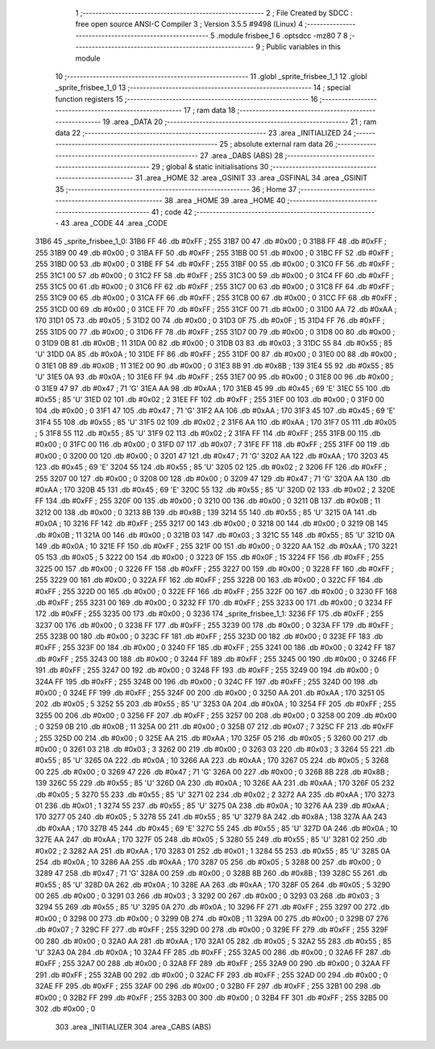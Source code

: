                               1 ;--------------------------------------------------------
                              2 ; File Created by SDCC : free open source ANSI-C Compiler
                              3 ; Version 3.5.5 #9498 (Linux)
                              4 ;--------------------------------------------------------
                              5 	.module frisbee_1
                              6 	.optsdcc -mz80
                              7 	
                              8 ;--------------------------------------------------------
                              9 ; Public variables in this module
                             10 ;--------------------------------------------------------
                             11 	.globl _sprite_frisbee_1_1
                             12 	.globl _sprite_frisbee_1_0
                             13 ;--------------------------------------------------------
                             14 ; special function registers
                             15 ;--------------------------------------------------------
                             16 ;--------------------------------------------------------
                             17 ; ram data
                             18 ;--------------------------------------------------------
                             19 	.area _DATA
                             20 ;--------------------------------------------------------
                             21 ; ram data
                             22 ;--------------------------------------------------------
                             23 	.area _INITIALIZED
                             24 ;--------------------------------------------------------
                             25 ; absolute external ram data
                             26 ;--------------------------------------------------------
                             27 	.area _DABS (ABS)
                             28 ;--------------------------------------------------------
                             29 ; global & static initialisations
                             30 ;--------------------------------------------------------
                             31 	.area _HOME
                             32 	.area _GSINIT
                             33 	.area _GSFINAL
                             34 	.area _GSINIT
                             35 ;--------------------------------------------------------
                             36 ; Home
                             37 ;--------------------------------------------------------
                             38 	.area _HOME
                             39 	.area _HOME
                             40 ;--------------------------------------------------------
                             41 ; code
                             42 ;--------------------------------------------------------
                             43 	.area _CODE
                             44 	.area _CODE
   31B6                      45 _sprite_frisbee_1_0:
   31B6 FF                   46 	.db #0xFF	; 255
   31B7 00                   47 	.db #0x00	; 0
   31B8 FF                   48 	.db #0xFF	; 255
   31B9 00                   49 	.db #0x00	; 0
   31BA FF                   50 	.db #0xFF	; 255
   31BB 00                   51 	.db #0x00	; 0
   31BC FF                   52 	.db #0xFF	; 255
   31BD 00                   53 	.db #0x00	; 0
   31BE FF                   54 	.db #0xFF	; 255
   31BF 00                   55 	.db #0x00	; 0
   31C0 FF                   56 	.db #0xFF	; 255
   31C1 00                   57 	.db #0x00	; 0
   31C2 FF                   58 	.db #0xFF	; 255
   31C3 00                   59 	.db #0x00	; 0
   31C4 FF                   60 	.db #0xFF	; 255
   31C5 00                   61 	.db #0x00	; 0
   31C6 FF                   62 	.db #0xFF	; 255
   31C7 00                   63 	.db #0x00	; 0
   31C8 FF                   64 	.db #0xFF	; 255
   31C9 00                   65 	.db #0x00	; 0
   31CA FF                   66 	.db #0xFF	; 255
   31CB 00                   67 	.db #0x00	; 0
   31CC FF                   68 	.db #0xFF	; 255
   31CD 00                   69 	.db #0x00	; 0
   31CE FF                   70 	.db #0xFF	; 255
   31CF 00                   71 	.db #0x00	; 0
   31D0 AA                   72 	.db #0xAA	; 170
   31D1 05                   73 	.db #0x05	; 5
   31D2 00                   74 	.db #0x00	; 0
   31D3 0F                   75 	.db #0x0F	; 15
   31D4 FF                   76 	.db #0xFF	; 255
   31D5 00                   77 	.db #0x00	; 0
   31D6 FF                   78 	.db #0xFF	; 255
   31D7 00                   79 	.db #0x00	; 0
   31D8 00                   80 	.db #0x00	; 0
   31D9 0B                   81 	.db #0x0B	; 11
   31DA 00                   82 	.db #0x00	; 0
   31DB 03                   83 	.db #0x03	; 3
   31DC 55                   84 	.db #0x55	; 85	'U'
   31DD 0A                   85 	.db #0x0A	; 10
   31DE FF                   86 	.db #0xFF	; 255
   31DF 00                   87 	.db #0x00	; 0
   31E0 00                   88 	.db #0x00	; 0
   31E1 0B                   89 	.db #0x0B	; 11
   31E2 00                   90 	.db #0x00	; 0
   31E3 8B                   91 	.db #0x8B	; 139
   31E4 55                   92 	.db #0x55	; 85	'U'
   31E5 0A                   93 	.db #0x0A	; 10
   31E6 FF                   94 	.db #0xFF	; 255
   31E7 00                   95 	.db #0x00	; 0
   31E8 00                   96 	.db #0x00	; 0
   31E9 47                   97 	.db #0x47	; 71	'G'
   31EA AA                   98 	.db #0xAA	; 170
   31EB 45                   99 	.db #0x45	; 69	'E'
   31EC 55                  100 	.db #0x55	; 85	'U'
   31ED 02                  101 	.db #0x02	; 2
   31EE FF                  102 	.db #0xFF	; 255
   31EF 00                  103 	.db #0x00	; 0
   31F0 00                  104 	.db #0x00	; 0
   31F1 47                  105 	.db #0x47	; 71	'G'
   31F2 AA                  106 	.db #0xAA	; 170
   31F3 45                  107 	.db #0x45	; 69	'E'
   31F4 55                  108 	.db #0x55	; 85	'U'
   31F5 02                  109 	.db #0x02	; 2
   31F6 AA                  110 	.db #0xAA	; 170
   31F7 05                  111 	.db #0x05	; 5
   31F8 55                  112 	.db #0x55	; 85	'U'
   31F9 02                  113 	.db #0x02	; 2
   31FA FF                  114 	.db #0xFF	; 255
   31FB 00                  115 	.db #0x00	; 0
   31FC 00                  116 	.db #0x00	; 0
   31FD 07                  117 	.db #0x07	; 7
   31FE FF                  118 	.db #0xFF	; 255
   31FF 00                  119 	.db #0x00	; 0
   3200 00                  120 	.db #0x00	; 0
   3201 47                  121 	.db #0x47	; 71	'G'
   3202 AA                  122 	.db #0xAA	; 170
   3203 45                  123 	.db #0x45	; 69	'E'
   3204 55                  124 	.db #0x55	; 85	'U'
   3205 02                  125 	.db #0x02	; 2
   3206 FF                  126 	.db #0xFF	; 255
   3207 00                  127 	.db #0x00	; 0
   3208 00                  128 	.db #0x00	; 0
   3209 47                  129 	.db #0x47	; 71	'G'
   320A AA                  130 	.db #0xAA	; 170
   320B 45                  131 	.db #0x45	; 69	'E'
   320C 55                  132 	.db #0x55	; 85	'U'
   320D 02                  133 	.db #0x02	; 2
   320E FF                  134 	.db #0xFF	; 255
   320F 00                  135 	.db #0x00	; 0
   3210 00                  136 	.db #0x00	; 0
   3211 0B                  137 	.db #0x0B	; 11
   3212 00                  138 	.db #0x00	; 0
   3213 8B                  139 	.db #0x8B	; 139
   3214 55                  140 	.db #0x55	; 85	'U'
   3215 0A                  141 	.db #0x0A	; 10
   3216 FF                  142 	.db #0xFF	; 255
   3217 00                  143 	.db #0x00	; 0
   3218 00                  144 	.db #0x00	; 0
   3219 0B                  145 	.db #0x0B	; 11
   321A 00                  146 	.db #0x00	; 0
   321B 03                  147 	.db #0x03	; 3
   321C 55                  148 	.db #0x55	; 85	'U'
   321D 0A                  149 	.db #0x0A	; 10
   321E FF                  150 	.db #0xFF	; 255
   321F 00                  151 	.db #0x00	; 0
   3220 AA                  152 	.db #0xAA	; 170
   3221 05                  153 	.db #0x05	; 5
   3222 00                  154 	.db #0x00	; 0
   3223 0F                  155 	.db #0x0F	; 15
   3224 FF                  156 	.db #0xFF	; 255
   3225 00                  157 	.db #0x00	; 0
   3226 FF                  158 	.db #0xFF	; 255
   3227 00                  159 	.db #0x00	; 0
   3228 FF                  160 	.db #0xFF	; 255
   3229 00                  161 	.db #0x00	; 0
   322A FF                  162 	.db #0xFF	; 255
   322B 00                  163 	.db #0x00	; 0
   322C FF                  164 	.db #0xFF	; 255
   322D 00                  165 	.db #0x00	; 0
   322E FF                  166 	.db #0xFF	; 255
   322F 00                  167 	.db #0x00	; 0
   3230 FF                  168 	.db #0xFF	; 255
   3231 00                  169 	.db #0x00	; 0
   3232 FF                  170 	.db #0xFF	; 255
   3233 00                  171 	.db #0x00	; 0
   3234 FF                  172 	.db #0xFF	; 255
   3235 00                  173 	.db #0x00	; 0
   3236                     174 _sprite_frisbee_1_1:
   3236 FF                  175 	.db #0xFF	; 255
   3237 00                  176 	.db #0x00	; 0
   3238 FF                  177 	.db #0xFF	; 255
   3239 00                  178 	.db #0x00	; 0
   323A FF                  179 	.db #0xFF	; 255
   323B 00                  180 	.db #0x00	; 0
   323C FF                  181 	.db #0xFF	; 255
   323D 00                  182 	.db #0x00	; 0
   323E FF                  183 	.db #0xFF	; 255
   323F 00                  184 	.db #0x00	; 0
   3240 FF                  185 	.db #0xFF	; 255
   3241 00                  186 	.db #0x00	; 0
   3242 FF                  187 	.db #0xFF	; 255
   3243 00                  188 	.db #0x00	; 0
   3244 FF                  189 	.db #0xFF	; 255
   3245 00                  190 	.db #0x00	; 0
   3246 FF                  191 	.db #0xFF	; 255
   3247 00                  192 	.db #0x00	; 0
   3248 FF                  193 	.db #0xFF	; 255
   3249 00                  194 	.db #0x00	; 0
   324A FF                  195 	.db #0xFF	; 255
   324B 00                  196 	.db #0x00	; 0
   324C FF                  197 	.db #0xFF	; 255
   324D 00                  198 	.db #0x00	; 0
   324E FF                  199 	.db #0xFF	; 255
   324F 00                  200 	.db #0x00	; 0
   3250 AA                  201 	.db #0xAA	; 170
   3251 05                  202 	.db #0x05	; 5
   3252 55                  203 	.db #0x55	; 85	'U'
   3253 0A                  204 	.db #0x0A	; 10
   3254 FF                  205 	.db #0xFF	; 255
   3255 00                  206 	.db #0x00	; 0
   3256 FF                  207 	.db #0xFF	; 255
   3257 00                  208 	.db #0x00	; 0
   3258 00                  209 	.db #0x00	; 0
   3259 0B                  210 	.db #0x0B	; 11
   325A 00                  211 	.db #0x00	; 0
   325B 07                  212 	.db #0x07	; 7
   325C FF                  213 	.db #0xFF	; 255
   325D 00                  214 	.db #0x00	; 0
   325E AA                  215 	.db #0xAA	; 170
   325F 05                  216 	.db #0x05	; 5
   3260 00                  217 	.db #0x00	; 0
   3261 03                  218 	.db #0x03	; 3
   3262 00                  219 	.db #0x00	; 0
   3263 03                  220 	.db #0x03	; 3
   3264 55                  221 	.db #0x55	; 85	'U'
   3265 0A                  222 	.db #0x0A	; 10
   3266 AA                  223 	.db #0xAA	; 170
   3267 05                  224 	.db #0x05	; 5
   3268 00                  225 	.db #0x00	; 0
   3269 47                  226 	.db #0x47	; 71	'G'
   326A 00                  227 	.db #0x00	; 0
   326B 8B                  228 	.db #0x8B	; 139
   326C 55                  229 	.db #0x55	; 85	'U'
   326D 0A                  230 	.db #0x0A	; 10
   326E AA                  231 	.db #0xAA	; 170
   326F 05                  232 	.db #0x05	; 5
   3270 55                  233 	.db #0x55	; 85	'U'
   3271 02                  234 	.db #0x02	; 2
   3272 AA                  235 	.db #0xAA	; 170
   3273 01                  236 	.db #0x01	; 1
   3274 55                  237 	.db #0x55	; 85	'U'
   3275 0A                  238 	.db #0x0A	; 10
   3276 AA                  239 	.db #0xAA	; 170
   3277 05                  240 	.db #0x05	; 5
   3278 55                  241 	.db #0x55	; 85	'U'
   3279 8A                  242 	.db #0x8A	; 138
   327A AA                  243 	.db #0xAA	; 170
   327B 45                  244 	.db #0x45	; 69	'E'
   327C 55                  245 	.db #0x55	; 85	'U'
   327D 0A                  246 	.db #0x0A	; 10
   327E AA                  247 	.db #0xAA	; 170
   327F 05                  248 	.db #0x05	; 5
   3280 55                  249 	.db #0x55	; 85	'U'
   3281 02                  250 	.db #0x02	; 2
   3282 AA                  251 	.db #0xAA	; 170
   3283 01                  252 	.db #0x01	; 1
   3284 55                  253 	.db #0x55	; 85	'U'
   3285 0A                  254 	.db #0x0A	; 10
   3286 AA                  255 	.db #0xAA	; 170
   3287 05                  256 	.db #0x05	; 5
   3288 00                  257 	.db #0x00	; 0
   3289 47                  258 	.db #0x47	; 71	'G'
   328A 00                  259 	.db #0x00	; 0
   328B 8B                  260 	.db #0x8B	; 139
   328C 55                  261 	.db #0x55	; 85	'U'
   328D 0A                  262 	.db #0x0A	; 10
   328E AA                  263 	.db #0xAA	; 170
   328F 05                  264 	.db #0x05	; 5
   3290 00                  265 	.db #0x00	; 0
   3291 03                  266 	.db #0x03	; 3
   3292 00                  267 	.db #0x00	; 0
   3293 03                  268 	.db #0x03	; 3
   3294 55                  269 	.db #0x55	; 85	'U'
   3295 0A                  270 	.db #0x0A	; 10
   3296 FF                  271 	.db #0xFF	; 255
   3297 00                  272 	.db #0x00	; 0
   3298 00                  273 	.db #0x00	; 0
   3299 0B                  274 	.db #0x0B	; 11
   329A 00                  275 	.db #0x00	; 0
   329B 07                  276 	.db #0x07	; 7
   329C FF                  277 	.db #0xFF	; 255
   329D 00                  278 	.db #0x00	; 0
   329E FF                  279 	.db #0xFF	; 255
   329F 00                  280 	.db #0x00	; 0
   32A0 AA                  281 	.db #0xAA	; 170
   32A1 05                  282 	.db #0x05	; 5
   32A2 55                  283 	.db #0x55	; 85	'U'
   32A3 0A                  284 	.db #0x0A	; 10
   32A4 FF                  285 	.db #0xFF	; 255
   32A5 00                  286 	.db #0x00	; 0
   32A6 FF                  287 	.db #0xFF	; 255
   32A7 00                  288 	.db #0x00	; 0
   32A8 FF                  289 	.db #0xFF	; 255
   32A9 00                  290 	.db #0x00	; 0
   32AA FF                  291 	.db #0xFF	; 255
   32AB 00                  292 	.db #0x00	; 0
   32AC FF                  293 	.db #0xFF	; 255
   32AD 00                  294 	.db #0x00	; 0
   32AE FF                  295 	.db #0xFF	; 255
   32AF 00                  296 	.db #0x00	; 0
   32B0 FF                  297 	.db #0xFF	; 255
   32B1 00                  298 	.db #0x00	; 0
   32B2 FF                  299 	.db #0xFF	; 255
   32B3 00                  300 	.db #0x00	; 0
   32B4 FF                  301 	.db #0xFF	; 255
   32B5 00                  302 	.db #0x00	; 0
                            303 	.area _INITIALIZER
                            304 	.area _CABS (ABS)
